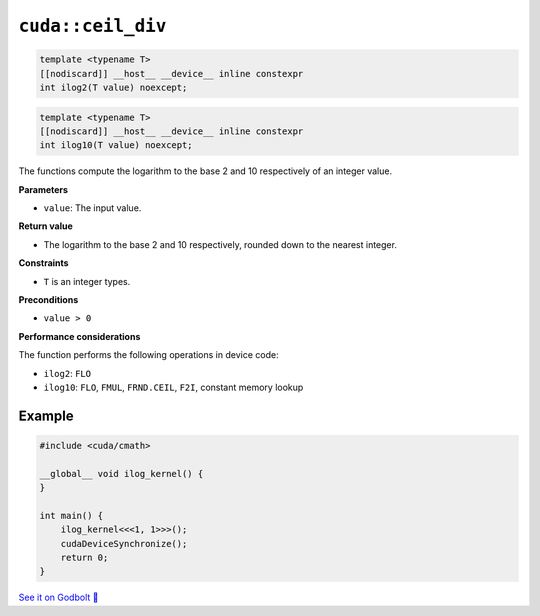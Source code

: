 .. _libcudacxx-extended-api-math-ilog:

``cuda::ceil_div``
==================

.. code:: cuda

   template <typename T>
   [[nodiscard]] __host__ __device__ inline constexpr
   int ilog2(T value) noexcept;

.. code:: cuda

   template <typename T>
   [[nodiscard]] __host__ __device__ inline constexpr
   int ilog10(T value) noexcept;

The functions compute the logarithm to the base 2 and 10 respectively of an integer value.

**Parameters**

- ``value``: The input value.

**Return value**

- The logarithm to the base 2 and 10 respectively, rounded down to the nearest integer.

**Constraints**

- ``T`` is an integer types.

**Preconditions**

- ``value > 0``

**Performance considerations**

The function performs the following operations in device code:

- ``ilog2``: ``FLO``
- ``ilog10``: ``FLO``, ``FMUL``, ``FRND.CEIL``, ``F2I``, constant memory lookup

Example
-------

.. code:: cuda

    #include <cuda/cmath>

    __global__ void ilog_kernel() {
    }

    int main() {
        ilog_kernel<<<1, 1>>>();
        cudaDeviceSynchronize();
        return 0;
    }

`See it on Godbolt 🔗 <https://godbolt.org/z/hbxscWGT9>`_
